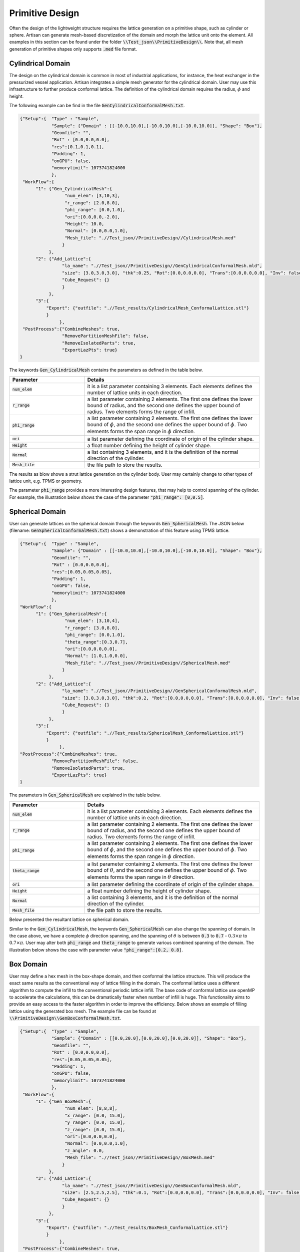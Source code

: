 Primitive Design
****************

Often the design of the lightweight structure requires the lattice generation on a primitive shape, such as cylinder or sphere. Artisan can generate mesh-based discretization of the domain and morph the lattice unit onto the element. All examples in this section can be found under the folder :code:`\\Test_json\\PrimitiveDesign\\`. Note that, all mesh generation of primitive shapes only supports :code:`.med` file format.  

==================
Cylindrical Domain
==================

The design on the cylindrical domain is common in most of industrial applications, for instance, the heat exchanger in the pressurized vessel application. Artisan integrates a simple mesh generator for the cylindrical domain. User may use this infrastructure to further produce conformal lattice. The definition of the cylindrical domain requires the radius, :math:`\phi` and height.

The following example can be find in the file :code:`GenCylindricalConformalMesh.txt`.    

.. code-block:: json

    {"Setup":{  "Type" : "Sample",
                "Sample": {"Domain" : [[-10.0,10.0],[-10.0,10.0],[-10.0,10.0]], "Shape": "Box"},
                "Geomfile": "",
                "Rot" : [0.0,0.0,0.0],
                "res":[0.1,0.1,0.1],
                "Padding": 1,
                "onGPU": false,
                "memorylimit": 1073741824000
                },
     "WorkFlow":{
          "1": {"Gen_CylindricalMesh":{
                     "num_elem": [3,10,3], 
                     "r_range": [2.0,8.0],
                     "phi_range": [0.0,1.0],
                     "ori":[0.0,0.0,-2.0],
                     "Height": 10.0,
                     "Normal": [0.0,0.0,1.0],
                     "Mesh_file": ".//Test_json//PrimitiveDesign//CylindricalMesh.med"
                    }
               },
          "2": {"Add_Lattice":{
                    "la_name": ".//Test_json//PrimitiveDesign//GenCylindricalConformalMesh.mld", 
                    "size": [3.0,3.0,3.0], "thk":0.25, "Rot":[0.0,0.0,0.0], "Trans":[0.0,0.0,0.0], "Inv": false, "Fill": false, 
                    "Cube_Request": {}
                    }
               },
          "3":{
              "Export": {"outfile": ".//Test_results/CylindricalMesh_ConformalLattice.stl"}
              }
		   },
     "PostProcess":{"CombineMeshes": true,
                    "RemovePartitionMeshFile": false,
                    "RemoveIsolatedParts": true, 
                    "ExportLazPts": true}
    }


The keywords :code:`Gen_CylindricalMesh` contains the parameters as defined in the table below. 

.. list-table:: 
   :widths: 30 70
   :header-rows: 1

   * - Parameter
     - Details
   * - :code:`num_elem`
     - it is a list parameter containing 3 elements. Each elements defines the number of lattice units in each direction.
   * - :code:`r_range` 
     - a list parameter containing 2 elements. The first one defines the lower bound of radius, and the second one defines the upper bound of radius. Two elements forms the range of infill.
   * - :code:`phi_range`
     - a list parameter containing 2 elements. The first one defines the lower bound of :math:`\phi`, and the second one defines the upper bound of :math:`\phi`. Two elements forms the span range in :math:`\phi` direction.
   * - :code:`ori`
     - a list parameter defining the coordinate of origin of the cylinder shape.
   * - :code:`Height`
     - a float number defining the height of cylinder shape.  
   * - :code:`Normal`
     - a list containing 3 elements, and it is the definition of the normal direction of the cylinder.
   * - :code:`Mesh_file`
     - the file path to store the results.

The results as blow shows a strut lattice generation on the cylinder body. User may certainly change to other types of lattice unit, e.g. TPMS or geometry.
    
.. image:: ./pictures/Cylindrical_Mesh.png

The parameter :code:`phi_range` provides a more interesting design features, that may help to control spanning of the cylinder. For example, the illustration below shows the case of the parameter :code:`"phi_range": [0,0.5]`. 

.. image:: ./pictures/Cylindrical_Mesh_half.png


================
Spherical Domain
================

User can generate lattices on the spherical domain through the keywords :code:`Gen_SphericalMesh`. The JSON below (filename: :code:`GenSphericalConformalMesh.txt`) shows a demonstration of this feature using TPMS lattice.

.. code-block:: json

    {"Setup":{  "Type" : "Sample",
                "Sample": {"Domain" : [[-10.0,10.0],[-10.0,10.0],[-10.0,10.0]], "Shape": "Box"},
                "Geomfile": "",
                "Rot" : [0.0,0.0,0.0],
                "res":[0.05,0.05,0.05],
                "Padding": 1,
                "onGPU": false,
                "memorylimit": 1073741824000
                },
    "WorkFlow":{
          "1": {"Gen_SphericalMesh":{
                     "num_elem": [3,10,4], 
                     "r_range": [3.0,8.0],
                     "phi_range": [0.0,1.0],
                     "theta_range":[0.3,0.7],
                     "ori":[0.0,0.0,0.0],
                     "Normal": [1.0,1.0,0.0],
                     "Mesh_file": ".//Test_json//PrimitiveDesign//SphericalMesh.med"
                    }
               },
          "2": {"Add_Lattice":{
                    "la_name": ".//Test_json//PrimitiveDesign//GenSphericalConformalMesh.mld", 
                    "size": [3.0,3.0,3.0], "thk":0.2, "Rot":[0.0,0.0,0.0], "Trans":[0.0,0.0,0.0], "Inv": false, "Fill": false, 
                    "Cube_Request": {}
                    }
               },
          "3":{
              "Export": {"outfile": ".//Test_results/SphericalMesh_ConformalLattice.stl"}
              }
		   },
    "PostProcess":{"CombineMeshes": true,
                "RemovePartitionMeshFile": false,
                "RemoveIsolatedParts": true, 
                "ExportLazPts": true}
    }

The parameters in :code:`Gen_SphericalMesh` are explained in the table below.

.. list-table:: 
   :widths: 30 70
   :header-rows: 1

   * - Parameter
     - Details
   * - :code:`num_elem`
     - it is a list parameter containing 3 elements. Each elements defines the number of lattice units in each direction.
   * - :code:`r_range` 
     - a list parameter containing 2 elements. The first one defines the lower bound of radius, and the second one defines the upper bound of radius. Two elements forms the range of infill.
   * - :code:`phi_range`
     - a list parameter containing 2 elements. The first one defines the lower bound of :math:`\phi`, and the second one defines the upper bound of :math:`\phi`. Two elements forms the span range in :math:`\phi` direction.
   * - :code:`theta_range`
     - a list parameter containing 2 elements. The first one defines the lower bound of :math:`\theta`, and the second one defines the upper bound of :math:`\phi`. Two elements forms the span range in :math:`\theta` direction.
   * - :code:`ori`
     - a list parameter defining the coordinate of origin of the cylinder shape.
   * - :code:`Height`
     - a float number defining the height of cylinder shape.  
   * - :code:`Normal`
     - a list containing 3 elements, and it is the definition of the normal direction of the cylinder.
   * - :code:`Mesh_file`
     - the file path to store the results.

Below presented the resultant lattice on spherical domain. 

.. image:: ./pictures/spherical_mesh.png

Similar to the :code:`Gen_CylindricalMesh`, the keywords :code:`Gen_SphericalMesh` can also change the spanning of domain. In the case above, we have a complete :math:`\phi` direction spanning, and the spanning of :math:`\theta` is between :code:`0.3` to :code:`0.7` - :math:`0.3\times\pi` to :math:`0.7\times\pi`. User may alter both :code:`phi_range` and :code:`theta_range` to generate various combined spanning of the domain. The illustration below shows the case with parameter value :code:`"phi_range":[0.2, 0.8]`.

.. image:: ./pictures/spherical_mesh_part.png

==========
Box Domain
==========

User may define a hex mesh in the box-shape domain, and then conformal the lattice structure. This will produce the exact same results as the conventional way of lattice filling in the domain. The conformal lattice uses a different algorithm to compute the infill to the conventional periodic lattice infill. The base code of conformal lattice use openMP to accelerate the calculations, this can be dramatically faster when number of infill is huge. This functionality aims to provide an easy access to the faster algorithm in order to improve the efficiency. Below shows an example of filling lattice using the generated box mesh. The example file can be found at :code:`\\PrimitiveDesign\\GenBoxConformalMesh.txt`. 

.. code-block:: json

    {"Setup":{  "Type" : "Sample",
                "Sample": {"Domain" : [[0.0,20.0],[0.0,20.0],[0.0,20.0]], "Shape": "Box"},
                "Geomfile": "",
                "Rot" : [0.0,0.0,0.0],
                "res":[0.05,0.05,0.05],
                "Padding": 1,
                "onGPU": false,
                "memorylimit": 1073741824000
                },
     "WorkFlow":{
          "1": {"Gen_BoxMesh":{
                     "num_elem": [8,8,8], 
                     "x_range": [0.0, 15.0],
                     "y_range": [0.0, 15.0],
                     "z_range": [0.0, 15.0],
                     "ori":[0.0,0.0,0.0],
                     "Normal": [0.0,0.0,1.0],
                     "z_angle": 0.0,
                     "Mesh_file": ".//Test_json//PrimitiveDesign//BoxMesh.med"
                    }
               },
          "2": {"Add_Lattice":{
                    "la_name": ".//Test_json//PrimitiveDesign//GenBoxConformalMesh.mld", 
                    "size": [2.5,2.5,2.5], "thk":0.1, "Rot":[0.0,0.0,0.0], "Trans":[0.0,0.0,0.0], "Inv": false, "Fill": false, 
                    "Cube_Request": {}
                    }
               },
          "3":{
              "Export": {"outfile": ".//Test_results/BoxMesh_ConformalLattice.stl"}
              }
		   },
     "PostProcess":{"CombineMeshes": true,
                "RemovePartitionMeshFile": false,
                "RemoveIsolatedParts": false, 
                "ExportLazPts": false}
    }

The result, as expected, is lattice infill in a box.

.. image:: ./pictures/BoxDomainMesh.png 

Here is the explanation of parameters.

.. list-table:: 
   :widths: 30 70
   :header-rows: 1

   * - Parameter
     - Details
   * - :code:`num_elem`
     - it is a list parameter containing 3 elements. Each elements defines the number of lattice units in each direction.
   * - :code:`x_range` 
     - a list parameter containing 2 elements. The lower and upper bounds of the in x direction - the direction before rotation.
   * - :code:`y_range`
     - a list parameter containing 2 elements. The lower and upper bounds of the in y direction - the direction before rotation.
   * - :code:`z_range`
     - a list parameter containing 2 elements. The lower and upper bounds of the in z direction - the direction before rotation.
   * - :code:`ori`
     - a list parameter defining the coordinate of origin of the cylinder shape.  
   * - :code:`Normal`
     - a list containing 3 elements, and it is the definition of the normal direction of the box. If the direction is not aligned with [0.0, 0.0, 1.0], the box will be rotated accordantly.
   * - :code:`z_angle`
     - a float number ranging from 0.0 to 2π (6.283), it defines the counter-clock wise rotation around the vector :code:`Normal`.
   * - :code:`Mesh_file`
     - the file path to store the results.


=====================================
Primitive Shape and Geometry handling
=====================================

A few simple geometry handling functions have been integrated into Artisan. It could be useful if adding some geometric entity after lattice infill. It has to mention that, the whole geometry handling is based on implicit modelling concept, explicit modelling capability is not available. In general, user may :code:`Add`, :code:`Subtract` and :code:`Intersect` on the shape :code:`Sphere`, :code:`Box`, :code:`Cylinder` and other user defined geometries. 

In the example file :code:`\\Test_json\\PrimitiveDesign\\GenBox.txt`, a simple geometry was constructed using :code:`Sphere`, :code:`Box`, :code:`Cylinder`.

.. code-block:: json

  {"Setup":{    "Type" : "Sample",
                "Sample": {"Domain" : [[-5.0,5.0],[-5.0,5.0],[-5.0,5.0]], "Shape": "Box"},
                "Geomfile": "",
                "Rot" : [0.0,0.0,0.0],
                "res":[0.05,0.05,0.05],
                "Padding": 1,
                "onGPU": false,
                "memorylimit": 1073741824000
                },
 "WorkFlow":{
          "1": {"Add_Geometry":{
                     "Name": "Box", 
                     "k_factor": 0.0,
                     "push2GeomField": false,
                     "Paras": {
                         "ori": [0.0, 0.0, 0.0],
                         "normal": [0, 0, 1],
                         "z_angle": 0.0,
                         "length": [2, 2, 2]
                        }
                    }
               },
          "2": {"Add_Geometry":{
                     "Name": "Cylinder", 
                     "k_factor": 0.7,
                     "push2GeomField": false,
                     "Paras": {
                         "pa": [0.0, 0.0, 0.0],
                         "pb": [0.0, 0.0, 5.0],
                         "r": 1.0
                        }
                    }
               },
          "3": {"Subtract_Geometry":{
                     "Name": "Sphere", 
                     "k_factor": 0.5,
                     "push2GeomField": false,
                     "Paras": {
                         "ori": [-2.0, 0.0, 0.0],
                         "r": 1.5
                        }
                    }
               },
          "4":{
              "Export": {"outfile": ".//Test_results/GenBox.stl"}
              }
		   },
   "PostProcess":{"CombineMeshes": true,
                "RemovePartitionMeshFile": false,
                "RemoveIsolatedParts": false, 
                "ExportLazPts": false}
  }


Above JSON will produce a result of two combined shape with a subtracted spherical indent. 

.. image:: ./pictures/GenBox.png


There are other three examples in the folder :code:`\\Test_json\\`, called :code:`GenBox_Add.txt`, :code:`GenBox_Subtract.txt` and :code:`GenBox_Intersection.txt`. Three examples demonstrates the different operations between two boxes. Below shows the overlapping of three results. The red part is intersection part, the blue and grey makes the adding union results, and the grey is the cut result. All operation used the smooth transitions.

.. image:: ./pictures/PrimitiveShapes.png

.. image:: ./pictures/PrimitiveShapes_02.png

The keywords :code:`Add_Geometry` and :code:`Subtract_Geometry` manipulate the geometry handling, such as adding and subtracting. Along with the keywords :code:`Intersect_Geometry`, three keywords shared same parameters.

.. list-table:: 
   :widths: 30 70
   :header-rows: 1

   * - Parameter
     - Details
   * - :code:`Name`
     - :code:`"Sphere"`, :code:`"Box"`, :code:`"Cylinder"` or the file path to the geometry file.
   * - :code:`k_factor` 
     - A float number above 0.0. It represents the smoothness transition around the conjunction areas. If :code:`0.0`, no smoothness. It should be a number less than :code:`1.0` in most of cases, but may beyond :code:`1.0`.
   * - :code:`"push2GeomField"`
     - If :code:`true`, the geometry handling will be applied to geometric field. If :code:`false`, the operation is applied to lattice field. 
   * - :code:`"Paras"`
     - The parameters used for the primitive shapes and geometries. 


The :code:`Box` shape has following parameters:

.. list-table:: 
   :widths: 30 70
   :header-rows: 1

   * - Parameter
     - Details
   * - :code:`ori`
     - The center point coordinate of the box.
   * - :code:`normal`
     - A directional vector which forms the rotation from [0.0, 0.0, 1.0] to this given vector. If it is aligned with [0.0, 0.0, 1.0], no rotation.
   * - :code:`z_angle`
     - a float number ranging from 0.0 to 2π (6.283), it defines the counter-clock wise rotation around the vector :code:`normal`.

The :code:`Sphere` shape has following parameters:

.. list-table:: 
   :widths: 30 70
   :header-rows: 1

   * - Parameter
     - Details
   * - :code:`ori`
     - The center point coordinate of the sphere.
   * - :code:`r`
     - the radius of the sphere.

The :code:`Cylinder` shape has following parameters:

.. list-table:: 
   :widths: 30 70
   :header-rows: 1

   * - Parameter
     - Details
   * - :code:`pa`
     - The center point coordinate of the box.
   * - :code:`pb`
     - A directional vector which forms the rotation from [0.0, 0.0, 1.0] to this given vector. If it is aligned with [0.0, 0.0, 1.0], no rotation.
   * - :code:`r`
     - The radius of the cylindrical body. 
     
It is possible to load external geometry, as demonstrated below. The JSON shows the parameter :code:`Name` in the keyword :code:`Add_Geometry` became a file path string. It is interpreted as an external geometry, not an integrated primitive shape. 


.. code-block:: json

  {"Setup":{    "Type" : "Sample",
                "Sample": {"Domain" : [[-10.0,10.0],[-10.0,10.0],[-10.0,10.0]], "Shape": "Box"},
                "Geomfile": "",
                "Rot" : [0.0,0.0,0.0],
                "res":[0.05,0.05,0.05],
                "Padding": 1,
                "onGPU": false,
                "memorylimit": 1073741824000
                },
   "WorkFlow":{
          
          "1": {"Add_Geometry":{
                     "Name": ".//sample-obj//Klemmwinkel Form A.stl", 
                     "k_factor": 0.0,
                     "push2GeomField": true,
                     "Paras": {
                         "Scale": [0.5, 0.5, 0.5],
                         "Trans": [0.0, 0.0, 5.0],
                         "Rot": [0, 0, 0]
                        }
                    }
               },
          "2": {"Add_Lattice":{
                    "la_name": "Cubic", "size": [2.0,2.0,2.0], "thk":0.1, 
                    "Rot":[0.0, 0.0, 0.0], "Trans":[0.0, 0.0, 0.0], 
                    "Inv": false, "Fill": true, 
                    "Cube_Request": {}
                    }
               },
          "3":{
              "Export": {"outfile": ".//Test_results/GenGeom.stl"}
              }
		   },
   "PostProcess":{"CombineMeshes": true,
                "RemovePartitionMeshFile": false,
                "RemoveIsolatedParts": true, 
                "ExportLazPts": true}
  }

In this case, parameter :code:`Paras` has the following operation parameters, i.e. :code:`Scale`, :code:`Trans` and :code:`Rot`. The operation sequences is scale, translation, then rotation. 

.. list-table:: 
   :widths: 30 70
   :header-rows: 1

   * - Parameter
     - Details
   * - :code:`Scale`
     - a list containing 3 elements, representing scales in three dimensions.
   * - :code:`Trans`
     - a list containing 3 elements, translational vector before rotation.  
   * - :code:`Rot`
     - a list of three radiuses defining the rotation using x, y and z axis.

The JSON reads an external geometry, conducted scale and translation, and push to geometric field, then conduct the periodic lattice infill in the geometry. 

.. image:: ./pictures/GenGeom.png
